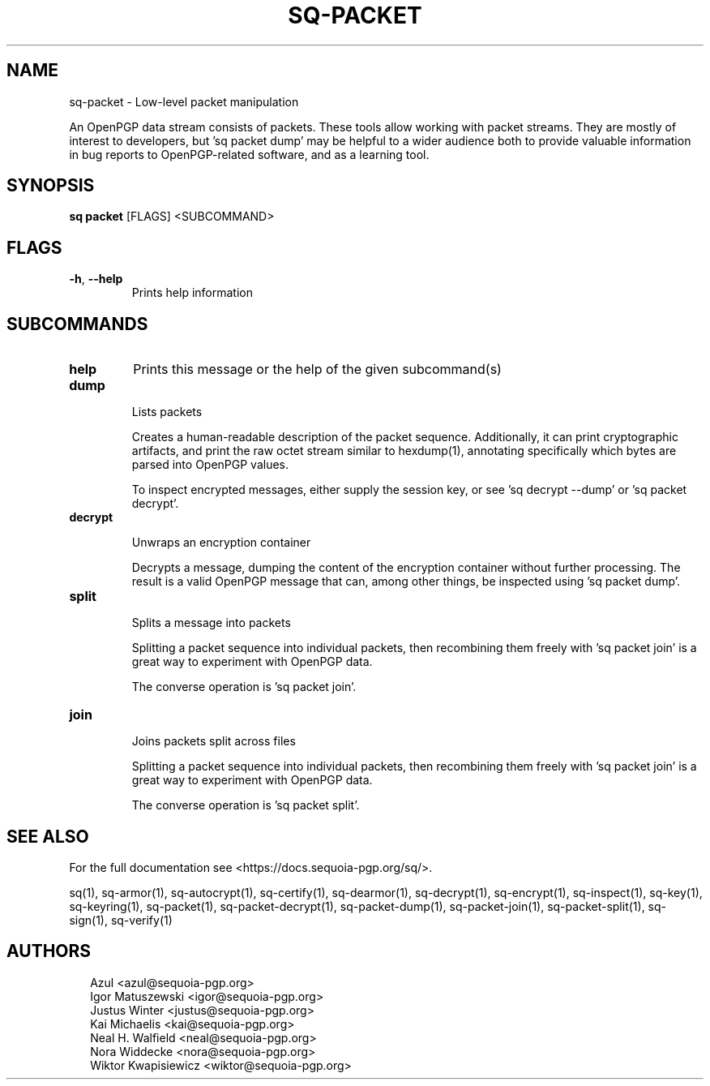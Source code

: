 .TH SQ-PACKET "1" "JANUARY 2021" " " "USER COMMANDS" 5
.SH NAME
sq-packet \- 
Low\-level packet manipulation

An OpenPGP data stream consists of packets.  These tools allow working
with packet streams.  They are mostly of interest to developers,
but 'sq packet dump' may be helpful to a wider audience both to provide
valuable information in bug reports to OpenPGP\-related software, and
as a learning tool.

.SH SYNOPSIS
\fBsq packet\fR [FLAGS] <SUBCOMMAND>
.SH FLAGS
.TP
\fB\-h\fR, \fB\-\-help\fR
Prints help information
.SH SUBCOMMANDS
.TP
\fBhelp\fR
Prints this message or the help of the given subcommand(s)

.TP
\fBdump\fR

Lists packets

Creates a human\-readable description of the packet sequence.
Additionally, it can print cryptographic artifacts, and print the raw
octet stream similar to hexdump(1), annotating specifically which
bytes are parsed into OpenPGP values.

To inspect encrypted messages, either supply the session key, or
see 'sq decrypt \-\-dump' or 'sq packet decrypt'.


.TP
\fBdecrypt\fR

Unwraps an encryption container

Decrypts a message, dumping the content of the encryption container
without further processing.  The result is a valid OpenPGP message
that can, among other things, be inspected using 'sq packet dump'.


.TP
\fBsplit\fR

Splits a message into packets

Splitting a packet sequence into individual packets, then recombining
them freely with 'sq packet join' is a great way to experiment with
OpenPGP data.

The converse operation is 'sq packet join'.


.TP
\fBjoin\fR

Joins packets split across files

Splitting a packet sequence into individual packets, then recombining
them freely with 'sq packet join' is a great way to experiment with
OpenPGP data.

The converse operation is 'sq packet split'.

.SH SEE ALSO
For the full documentation see <https://docs.sequoia\-pgp.org/sq/>.

.ad l
.nh
sq(1), sq\-armor(1), sq\-autocrypt(1), sq\-certify(1), sq\-dearmor(1), sq\-decrypt(1), sq\-encrypt(1), sq\-inspect(1), sq\-key(1), sq\-keyring(1), sq\-packet(1), sq\-packet\-decrypt(1), sq\-packet\-dump(1), sq\-packet\-join(1), sq\-packet\-split(1), sq\-sign(1), sq\-verify(1)


.SH AUTHORS
.P
.RS 2
.nf
Azul <azul@sequoia\-pgp.org>
Igor Matuszewski <igor@sequoia\-pgp.org>
Justus Winter <justus@sequoia\-pgp.org>
Kai Michaelis <kai@sequoia\-pgp.org>
Neal H. Walfield <neal@sequoia\-pgp.org>
Nora Widdecke <nora@sequoia\-pgp.org>
Wiktor Kwapisiewicz <wiktor@sequoia\-pgp.org>
